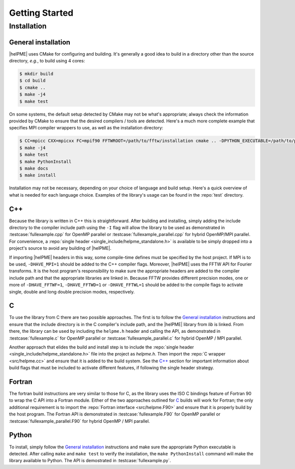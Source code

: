 .. # BEGINLICENSE
.. #
.. # This file is part of helPME, which is distributed under the BSD 3-clause license,
.. # as described in the LICENSE file in the top level directory of this project.
.. #
.. # Author: Andrew C. Simmonett
.. #
.. # ENDLICENSE

.. _`sec:gettingstarted`:

===============
Getting Started
===============

Installation
============

General installation
--------------------

|helPME| uses CMake for configuring and building.  It's generally a good idea
to build in a directory other than the source directory, *e.g.*, to build using
4 cores:

.. code-block:: bash

    $ mkdir build
    $ cd build
    $ cmake ..
    $ make -j4
    $ make test

On some systems, the default setup detected by CMake may not be what's
appropriate; always check the information provided by CMake to ensure that the
desired compilers / tools are detected.  Here's a much more complete example
that specifies MPI compiler wrappers to use, as well as the installation
directory:

.. code-block:: bash

    $ CC=mpicc CXX=mpicxx FC=mpif90 FFTWROOT=/path/to/fftw/installation cmake .. -DPYTHON_EXECUTABLE=/path/to/python -DCMAKE_INSTALL_PREFIX=/path/to/install/helpme/into
    $ make -j4
    $ make test
    $ make PythonInstall
    $ make docs
    $ make install

Installation may not be necessary, depending on your choice of language and
build setup.  Here's a quick overview of what is needed for each language
choice.  Examples of the library's usage can be found in the :repo:`test`
directory.

C++
---

Because the library is written in C++ this is straightforward.  After building
and installing, simply adding the include directory to the compiler include
path using the ``-I`` flag will allow the library to be used as demonstrated in
:testcase:`fullexample.cpp` for OpenMP parallel or
:testcase:`fullexample_parallel.cpp` for hybrid OpenMP/MPI parallel.  For
convenience, a :repo:`single header <single_include/helpme_standalone.h>` is
available to be simply dropped into a project's source to avoid any building of
|helPME|.

If importing |helPME| headers in this way, some compile-time defines must be
specified by the host project.  If MPI is to be used, ``-DHAVE_MPI=1`` should
be added to the C++ compiler flags.  Moreover, |helPME| uses the FFTW API for
Fourier transforms.  It is the host program's responsibility to make sure the
appropriate headers are added to the compiler include path and that the
appropriate libraries are linked in.  Because FFTW provides different precision
modes, one or more of ``-DHAVE_FFTWF=1``, ``-DHAVE_FFTWD=1`` or
``-DHAVE_FFTWL=1`` should be added to the compile flags to activate single,
double and long double precision modes, respectively.

C
-

To use the library from C there are two possible approaches.  The first is to
follow the `General installation`_ instructions and ensure that the include
directory is in the C compiler's include path, and the |helPME| library from
`lib` is linked.  From there, the library can be used by including the
``helpme.h`` header and calling the API, as demonstrated in
:testcase:`fullexample.c` for OpenMP parallel or
:testcase:`fullexample_parallel.c` for hybrid OpenMP / MPI parallel.

Another approach that elides the build and install step is to include the
:repo:`single header <single_include/helpme_standalone.h>` file into the
project as `helpme.h`. Then import the :repo:`C wrapper <src/helpme.cc>` and
ensure that it is added to the build system.  See the `C++`_ section for
important information about build flags that must be included to activate
different features, if following the single header strategy.

Fortran
-------

The fortran build instructions are very similar to those for C, as the library
uses the ISO C bindings feature of Fortran 90 to wrap the C API into a Fortran
module.  Either of the two approaches outlined for `C`_ builds will work for
Fortran; the only additional requirement is to import the :repo:`Fortran
interface <src/helpme.F90>` and ensure that it is properly build by the host
program.   The Fortran API is demonstrated in :testcase:`fullexample.F90` for
OpenMP parallel or :testcase:`fullexample_parallel.F90` for hybrid OpenMP / MPI
parallel.

Python
------

To install, simply follow the `General installation`_ instructions and make
sure the appropriate Python executable is detected.  After calling ``make`` and
``make test`` to verify the installation, the ``make PythonInstall`` command
will make the library available to Python.  The API is demostrated in
:testcase:`fullexample.py`.
